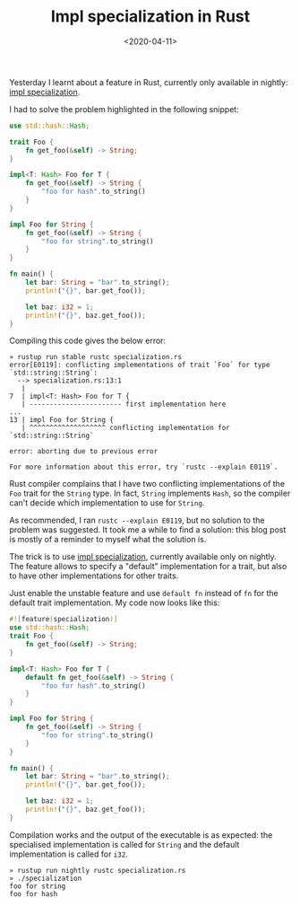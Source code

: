 #+TITLE: Impl specialization in Rust
#+DATE: <2020-04-11>

Yesterday I learnt about a feature in Rust, currently only available in
nightly: [[https://github.com/rust-lang/rfcs/pull/1210][impl specialization]].

I had to solve the problem highlighted in the following snippet:

#+begin_src rust
use std::hash::Hash;

trait Foo {
    fn get_foo(&self) -> String;
}

impl<T: Hash> Foo for T {
    fn get_foo(&self) -> String {
        "foo for hash".to_string()
    }
}

impl Foo for String {
    fn get_foo(&self) -> String {
        "foo for string".to_string()
    }
}

fn main() {
    let bar: String = "bar".to_string();
    println!("{}", bar.get_foo());

    let baz: i32 = 1;
    println!("{}", baz.get_foo());
}
#+end_src

Compiling this code gives the below error:

#+begin_src shell
» rustup run stable rustc specialization.rs
error[E0119]: conflicting implementations of trait `Foo` for type `std::string::String`:
  --> specialization.rs:13:1
   |
7  | impl<T: Hash> Foo for T {
   | ----------------------- first implementation here
...
13 | impl Foo for String {
   | ^^^^^^^^^^^^^^^^^^^ conflicting implementation for `std::string::String`

error: aborting due to previous error

For more information about this error, try `rustc --explain E0119`.
#+end_src

Rust compiler complains that I have two conflicting implementations of the
=Foo= trait for the =String= type. In fact, =String= implements =Hash=, so the
compiler can't decide which implementation to use for =String=.

As recommended, I ran =rustc --explain E0119=, but no solution to the problem
was suggested. It took me a while to find a solution: this blog post is mostly
of a reminder to myself what the solution is.

The trick is to use [[https://github.com/rust-lang/rfcs/pull/1210][impl specialization]], currently available only on
nightly. The feature allows to specify a "default" implementation for a trait,
but also to have other implementations for other traits.

Just enable the unstable feature and use =default fn= instead of =fn= for the
default trait implementation. My code now looks like this:

#+begin_src rust
#![feature(specialization)]
use std::hash::Hash;
trait Foo {
    fn get_foo(&self) -> String;
}

impl<T: Hash> Foo for T {
    default fn get_foo(&self) -> String {
        "foo for hash".to_string()
    }
}

impl Foo for String {
    fn get_foo(&self) -> String {
        "foo for string".to_string()
    }
}

fn main() {
    let bar: String = "bar".to_string();
    println!("{}", bar.get_foo());

    let baz: i32 = 1;
    println!("{}", baz.get_foo());
}
#+end_src

Compilation works and the output of the executable is as expected: the
specialised implementation is called for =String= and the default
implementation is called for =i32=.

#+begin_src shell
» rustup run nightly rustc specialization.rs
» ./specialization
foo for string
foo for hash
#+end_src
